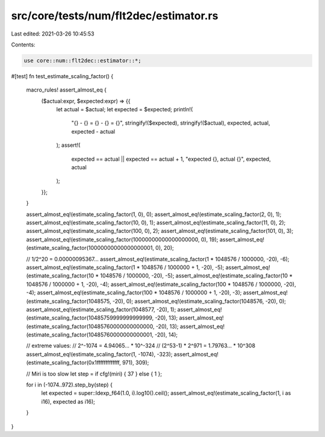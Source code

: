 src/core/tests/num/flt2dec/estimator.rs
=======================================

Last edited: 2021-03-26 10:45:53

Contents:

.. code-block:: rs

    use core::num::flt2dec::estimator::*;

#[test]
fn test_estimate_scaling_factor() {
    macro_rules! assert_almost_eq {
        ($actual:expr, $expected:expr) => {{
            let actual = $actual;
            let expected = $expected;
            println!(
                "{} - {} = {} - {} = {}",
                stringify!($expected),
                stringify!($actual),
                expected,
                actual,
                expected - actual
            );
            assert!(
                expected == actual || expected == actual + 1,
                "expected {}, actual {}",
                expected,
                actual
            );
        }};
    }

    assert_almost_eq!(estimate_scaling_factor(1, 0), 0);
    assert_almost_eq!(estimate_scaling_factor(2, 0), 1);
    assert_almost_eq!(estimate_scaling_factor(10, 0), 1);
    assert_almost_eq!(estimate_scaling_factor(11, 0), 2);
    assert_almost_eq!(estimate_scaling_factor(100, 0), 2);
    assert_almost_eq!(estimate_scaling_factor(101, 0), 3);
    assert_almost_eq!(estimate_scaling_factor(10000000000000000000, 0), 19);
    assert_almost_eq!(estimate_scaling_factor(10000000000000000001, 0), 20);

    // 1/2^20 = 0.00000095367...
    assert_almost_eq!(estimate_scaling_factor(1 * 1048576 / 1000000, -20), -6);
    assert_almost_eq!(estimate_scaling_factor(1 * 1048576 / 1000000 + 1, -20), -5);
    assert_almost_eq!(estimate_scaling_factor(10 * 1048576 / 1000000, -20), -5);
    assert_almost_eq!(estimate_scaling_factor(10 * 1048576 / 1000000 + 1, -20), -4);
    assert_almost_eq!(estimate_scaling_factor(100 * 1048576 / 1000000, -20), -4);
    assert_almost_eq!(estimate_scaling_factor(100 * 1048576 / 1000000 + 1, -20), -3);
    assert_almost_eq!(estimate_scaling_factor(1048575, -20), 0);
    assert_almost_eq!(estimate_scaling_factor(1048576, -20), 0);
    assert_almost_eq!(estimate_scaling_factor(1048577, -20), 1);
    assert_almost_eq!(estimate_scaling_factor(10485759999999999999, -20), 13);
    assert_almost_eq!(estimate_scaling_factor(10485760000000000000, -20), 13);
    assert_almost_eq!(estimate_scaling_factor(10485760000000000001, -20), 14);

    // extreme values:
    // 2^-1074 = 4.94065... * 10^-324
    // (2^53-1) * 2^971 = 1.79763... * 10^308
    assert_almost_eq!(estimate_scaling_factor(1, -1074), -323);
    assert_almost_eq!(estimate_scaling_factor(0x1fffffffffffff, 971), 309);

    // Miri is too slow
    let step = if cfg!(miri) { 37 } else { 1 };

    for i in (-1074..972).step_by(step) {
        let expected = super::ldexp_f64(1.0, i).log10().ceil();
        assert_almost_eq!(estimate_scaling_factor(1, i as i16), expected as i16);
    }
}


